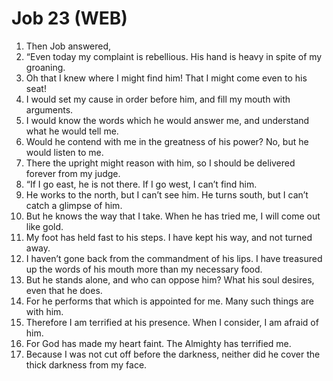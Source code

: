 * Job 23 (WEB)
:PROPERTIES:
:ID: WEB/18-JOB23
:END:

1. Then Job answered,
2. “Even today my complaint is rebellious. His hand is heavy in spite of my groaning.
3. Oh that I knew where I might find him! That I might come even to his seat!
4. I would set my cause in order before him, and fill my mouth with arguments.
5. I would know the words which he would answer me, and understand what he would tell me.
6. Would he contend with me in the greatness of his power? No, but he would listen to me.
7. There the upright might reason with him, so I should be delivered forever from my judge.
8. “If I go east, he is not there. If I go west, I can’t find him.
9. He works to the north, but I can’t see him. He turns south, but I can’t catch a glimpse of him.
10. But he knows the way that I take. When he has tried me, I will come out like gold.
11. My foot has held fast to his steps. I have kept his way, and not turned away.
12. I haven’t gone back from the commandment of his lips. I have treasured up the words of his mouth more than my necessary food.
13. But he stands alone, and who can oppose him? What his soul desires, even that he does.
14. For he performs that which is appointed for me. Many such things are with him.
15. Therefore I am terrified at his presence. When I consider, I am afraid of him.
16. For God has made my heart faint. The Almighty has terrified me.
17. Because I was not cut off before the darkness, neither did he cover the thick darkness from my face.
